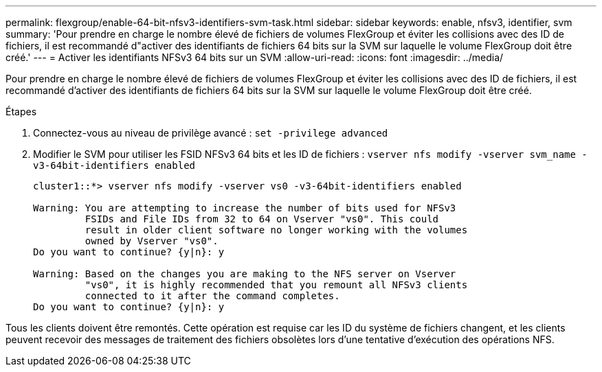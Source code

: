 ---
permalink: flexgroup/enable-64-bit-nfsv3-identifiers-svm-task.html 
sidebar: sidebar 
keywords: enable, nfsv3, identifier, svm 
summary: 'Pour prendre en charge le nombre élevé de fichiers de volumes FlexGroup et éviter les collisions avec des ID de fichiers, il est recommandé d"activer des identifiants de fichiers 64 bits sur la SVM sur laquelle le volume FlexGroup doit être créé.' 
---
= Activer les identifiants NFSv3 64 bits sur un SVM
:allow-uri-read: 
:icons: font
:imagesdir: ../media/


[role="lead"]
Pour prendre en charge le nombre élevé de fichiers de volumes FlexGroup et éviter les collisions avec des ID de fichiers, il est recommandé d'activer des identifiants de fichiers 64 bits sur la SVM sur laquelle le volume FlexGroup doit être créé.

.Étapes
. Connectez-vous au niveau de privilège avancé : `set -privilege advanced`
. Modifier le SVM pour utiliser les FSID NFSv3 64 bits et les ID de fichiers : `vserver nfs modify -vserver svm_name -v3-64bit-identifiers enabled`
+
[listing]
----
cluster1::*> vserver nfs modify -vserver vs0 -v3-64bit-identifiers enabled

Warning: You are attempting to increase the number of bits used for NFSv3
         FSIDs and File IDs from 32 to 64 on Vserver "vs0". This could
         result in older client software no longer working with the volumes
         owned by Vserver "vs0".
Do you want to continue? {y|n}: y

Warning: Based on the changes you are making to the NFS server on Vserver
         "vs0", it is highly recommended that you remount all NFSv3 clients
         connected to it after the command completes.
Do you want to continue? {y|n}: y
----


Tous les clients doivent être remontés. Cette opération est requise car les ID du système de fichiers changent, et les clients peuvent recevoir des messages de traitement des fichiers obsolètes lors d'une tentative d'exécution des opérations NFS.
